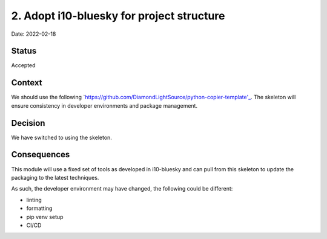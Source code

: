 2. Adopt i10-bluesky for project structure
===================================================

Date: 2022-02-18

Status
------

Accepted

Context
-------

We should use the following `https://github.com/DiamondLightSource/python-copier-template'_.
The skeleton will ensure consistency in developer
environments and package management.

Decision
--------

We have switched to using the skeleton.

Consequences
------------

This module will use a fixed set of tools as developed in i10-bluesky
and can pull from this skeleton to update the packaging to the latest techniques.

As such, the developer environment may have changed, the following could be
different:

- linting
- formatting
- pip venv setup
- CI/CD
